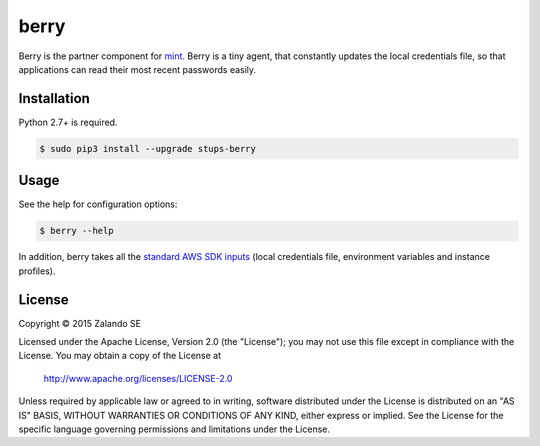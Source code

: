 =====
berry
=====

.. image:: https://travis-ci.org/zalando-stups/berry.svg?branch=master
   :target: https://travis-ci.org/zalando-stups/berry
   :alt: Build Status

.. image:: https://coveralls.io/repos/zalando-stups/berry/badge.svg
   :target: https://coveralls.io/r/zalando-stups/berry
   :alt: Code Coverage

.. image:: https://img.shields.io/pypi/dw/stups-berry.svg
   :target: https://pypi.python.org/pypi/stups-berry/
   :alt: PyPI Downloads

.. image:: https://img.shields.io/pypi/v/stups-berry.svg
   :target: https://pypi.python.org/pypi/stups-berry/
   :alt: Latest PyPI version

.. image:: https://img.shields.io/pypi/l/stups-berry.svg
   :target: https://pypi.python.org/pypi/stups-berry/
   :alt: License

Berry is the partner component for `mint`_. Berry is a tiny agent, that
constantly updates the local credentials file, so that applications can read their most recent passwords easily.

Installation
============

Python 2.7+ is required.

.. code-block:: bash

    $ sudo pip3 install --upgrade stups-berry

Usage
=====

See the help for configuration options:

.. code-block:: bash

    $ berry --help

In addition, berry takes all the `standard AWS SDK inputs`_
(local credentials file, environment variables and instance profiles).

License
=======

Copyright © 2015 Zalando SE

Licensed under the Apache License, Version 2.0 (the "License");
you may not use this file except in compliance with the License.
You may obtain a copy of the License at

    http://www.apache.org/licenses/LICENSE-2.0

Unless required by applicable law or agreed to in writing, software
distributed under the License is distributed on an "AS IS" BASIS,
WITHOUT WARRANTIES OR CONDITIONS OF ANY KIND, either express or implied.
See the License for the specific language governing permissions and
limitations under the License.

.. _mint: https://github.com/zalando-stups/mint
.. _standard AWS SDK inputs: http://blogs.aws.amazon.com/security/post/Tx3D6U6WSFGOK2H/A-New-and-Standardized-Way-to-Manage-Credentials-in-the-AWS-SDKs


